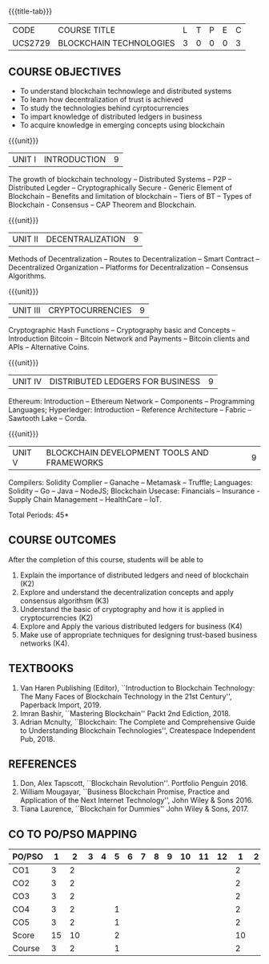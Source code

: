 * 
:properties:
:author: Dr. Suresh J and Dr. N Sujaudeen
:date: 01/03/2022
:author: Dr. Suresh J and Dr. N Sujaudeen
:date: 10/03/2021
:end:

#+startup: showall
{{{title-tab}}}
| CODE    | COURSE TITLE            | L | T | P | E | C |
| UCS2729 | BLOCKCHAIN TECHNOLOGIES | 3 | 0 | 0 | 0 | 3 |


** R2021 CHANGES :noexport:
- Modification: NIL
- Major Change: NIL  


** COURSE OBJECTIVES
- To understand blockchain technowlege and distributed systems
- To learn how decentralization of trust is achieved
- To study the technologies behind cyrptocurrencies
- To impart knowledge of distributed ledgers in business 
- To acquire knowledge in emerging concepts using blockchain

{{{unit}}}
|UNIT I | INTRODUCTION | 9 |
The growth of blockchain technology -- Distributed Systems -- P2P --
Distributed Legder -- Cryptographically Secure - Generic Element of
Blockchain -- Benefits and limitation of blockchain -- Tiers of BT --
Types of Blockchain - Consensus -- CAP Theorem and Blockchain.

{{{unit}}}
|UNIT II | DECENTRALIZATION | 9 |
Methods of Decentralization -- Routes to Decentralization -- Smart
Contract -- Decentralized Organization -- Platforms for
Decentralization -- Consensus Algorithms.

{{{unit}}}
| UNIT III | CRYPTOCURRENCIES | 9 |
Cryptographic Hash Functions -- Cryptography basic and Concepts --
Introduction Bitcoin -- Bitcoin Network and Payments -- Bitcoin
clients and APIs -- Alternative Coins.

{{{unit}}}
|UNIT IV | DISTRIBUTED LEDGERS FOR BUSINESS  | 9 |
Ethereum: Introduction -- Ethereum Network -- Components --
Programming Languages; Hyperledger: Introduction -- Reference
Architecture -- Fabric -- Sawtooth Lake -- Corda.

{{{unit}}}
|UNIT V | BLOCKCHAIN DEVELOPMENT TOOLS AND FRAMEWORKS | 9 |
Compilers: Solidity Complier -- Ganache -- Metamask -- Truffle;
Languages: Solidity -- Go -- Java -- NodeJS; Blockchain Usecase:
Financials -- Insurance - Supply Chain Management -- HealthCare --
IoT.

\hfill *Total Periods: 45*

** COURSE OUTCOMES
After the completion of this course, students will be able to 
1. Explain the importance of distributed ledgers and need of
   blockchain (K2)
2. Explore and understand the decentralization concepts and apply
   consensus algorithsm (K3)
3. Understand the basic of cryptography and how it is applied in
   cryptocurrencies (K2)
4. Explore and Apply the various distributed ledgers for business (K4)
5. Make use of appropriate techniques for designing trust-based
   business networks (K4).

** TEXTBOOKS
1. Van Haren Publishing (Editor), ``Introduction to Blockchain
   Technology: The Many Faces of Blockchain Technology in the 21st
   Century'', Paperback Import, 2019.
2. Imran Bashir, ``Mastering Blockchain'' Packt 2nd Ediction, 2018.
3. Adrian Mcnulty, ``Blockchain: The Complete and Comprehensive Guide
   to Understanding Blockchain Technologies'', Createspace Independent
   Pub, 2018.
      
** REFERENCES
1. Don, Alex Tapscott, ``Blockchain Revolution''. Portfolio Penguin 2016.
2. William Mougayar, ``Business Blockchain Promise, Practice and
   Application of the Next Internet Technology'', John Wiley &
   Sons 2016.
3. Tiana Laurence, ``Blockchain for Dummies'' John Wiley & Sons, 2017.

** CO TO PO/PSO MAPPING
| PO/PSO | 1 | 2 | 3 | 4 | 5 | 6 | 7 | 8 | 9 | 10 | 11 | 12 | 1 | 2 | 3 |
|--------+---+---+---+---+---+---+---+---+---+----+----+----+---+---+---|
| CO1    | 3 | 2 |   |   |   |   |   |   |   |    |    |    | 2 |   |   |
| CO2    | 3 | 2 |   |   |   |   |   |   |   |    |    |    | 2 |   |   |
| CO3    | 3 | 2 |   |   |   |   |   |   |   |    |    |    | 2 |   | 2 |
| CO4    | 3 | 2 |   |   | 1 |   |   |   |   |    |    |    | 2 |   | 2 |
| CO5    | 3 | 2 |   |   | 1 |   |   |   |   |    |    |    | 2 |   | 2 |
|--------+---+---+---+---+---+---+---+---+---+----+----+----+---+---+---|
| Score  | 15|10 |   |   | 2 |   |   |   |   |    |    |    | 10|   | 6 |
| Course | 3 | 2 |   |   | 1 |   |   |   |   |    |    |    | 2 |   | 2 |
